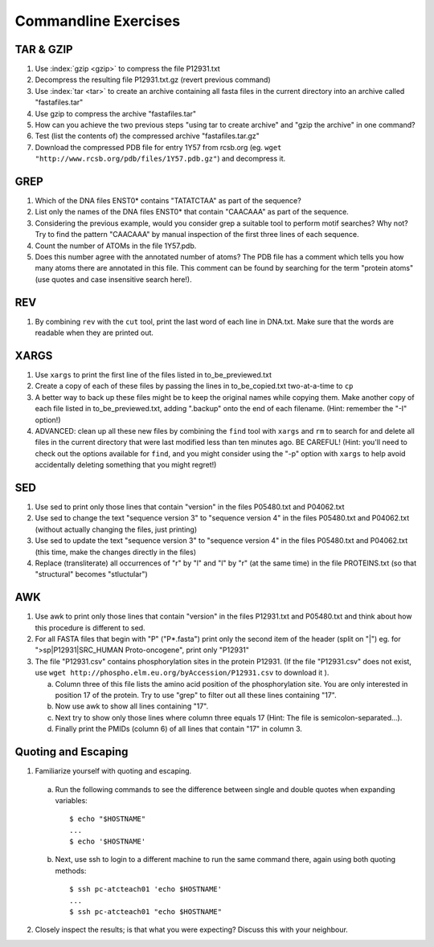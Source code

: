
Commandline Exercises
======================

TAR & GZIP
----------

1. Use :index:`gzip <gzip>` to compress the file P12931.txt

2. Decompress the resulting file P12931.txt.gz (revert previous command)

3. Use :index:`tar <tar>` to create an archive containing all fasta files in the current directory into an archive called "fastafiles.tar"

4. Use gzip to compress the archive "fastafiles.tar"

5. How can you achieve the two previous steps "using tar to create archive" and "gzip the archive" in one command? 

6. Test (list the contents of) the compressed archive "fastafiles.tar.gz"

7. Download the compressed PDB file for entry 1Y57 from rcsb.org (eg. ``wget "http://www.rcsb.org/pdb/files/1Y57.pdb.gz"``) and decompress it. 

 
GREP
----

1. Which of the DNA files ENST0* contains "TATATCTAA" as part of the sequence? 

2. List only the names of the DNA files ENST0* that contain "CAACAAA" as part of the sequence.

3. Considering the previous example, would you consider grep a suitable tool to perform motif searches? Why not? Try to find the pattern "CAACAAA" by manual inspection of the first three lines of each sequence.

4. Count the number of ATOMs in the file 1Y57.pdb. 

5. Does this number agree with the annotated number of atoms? The PDB file has a comment which tells you how many atoms there are annotated in this file. This comment can be found by searching for the term "protein atoms" (use quotes and case insensitive search here!).

REV
---

1. By combining ``rev`` with the ``cut`` tool, print the last word of each line in DNA.txt. Make sure that the words are readable when they are printed out.


XARGS
-----

1. Use ``xargs`` to print the first line of the files listed in to_be_previewed.txt

2. Create a copy of each of these files by passing the lines in to_be_copied.txt two-at-a-time to ``cp``

3. A better way to back up these files might be to keep the original names while copying them. Make another copy of each file listed in to_be_previewed.txt, adding ".backup" onto the end of each filename. (Hint: remember the "-I" option!)

4. ADVANCED: clean up all these new files by combining the ``find`` tool with ``xargs`` and ``rm`` to search for and delete all files in the current directory that were last modified less than ten minutes ago. BE CAREFUL! (Hint: you'll need to check out the options available for ``find``, and you might consider using the "-p" option with ``xargs`` to help avoid accidentally deleting something that you might regret!)


SED
---

1. Use sed to print only those lines that contain "version" in the files P05480.txt and P04062.txt

2. Use sed to change the text "sequence version 3" to "sequence version 4" in the files P05480.txt and P04062.txt (without actually changing the files, just printing) 

3. Use sed to update the text "sequence version 3" to "sequence version 4" in the files P05480.txt and P04062.txt (this time, make the changes directly in the files) 

4. Replace (transliterate) all occurrences of "r" by "l" and "l" by "r" (at the same time) in the file PROTEINS.txt (so that "structural" becomes "stluctular") 


AWK
---

1. Use awk to print only those lines that contain "version" in the files P12931.txt and P05480.txt and think about how this procedure is different to sed. 

2. For all FASTA files that begin with "P" ("P*.fasta") print only the second item of the header (split on "|") eg. for ">sp|P12931|SRC_HUMAN Proto-oncogene", print only "P12931"

3. The file "P12931.csv" contains phosphorylation sites in the protein P12931. (If the file "P12931.csv" does not exist, use ``wget http://phospho.elm.eu.org/byAccession/P12931.csv`` to download it ). 

   a. Column three of this file lists the amino acid position of the phosphorylation site. You are only interested in position 17 of the protein. Try to use "grep" to filter out all these lines containing "17". 
  
   b. Now use awk to show all lines containing "17".
  
   c. Next try to show only those lines where column three equals 17 (Hint: The file is semicolon-separated...).
  
   d. Finally print the PMIDs (column 6) of all lines that contain "17" in column 3. 


Quoting and Escaping
--------------------

1. Familiarize yourself with quoting and escaping.

 a. Run the following commands to see the difference between single and double quotes when expanding variables:
  ::

    $ echo "$HOSTNAME"
    ...
    $ echo '$HOSTNAME'

 b. Next, use ssh to login to a different machine to run the same command there, again using both quoting methods:

  ::

    $ ssh pc-atcteach01 'echo $HOSTNAME'
    ...
    $ ssh pc-atcteach01 "echo $HOSTNAME"

2. Closely inspect the results; is that what you were expecting? Discuss this with your neighbour.


